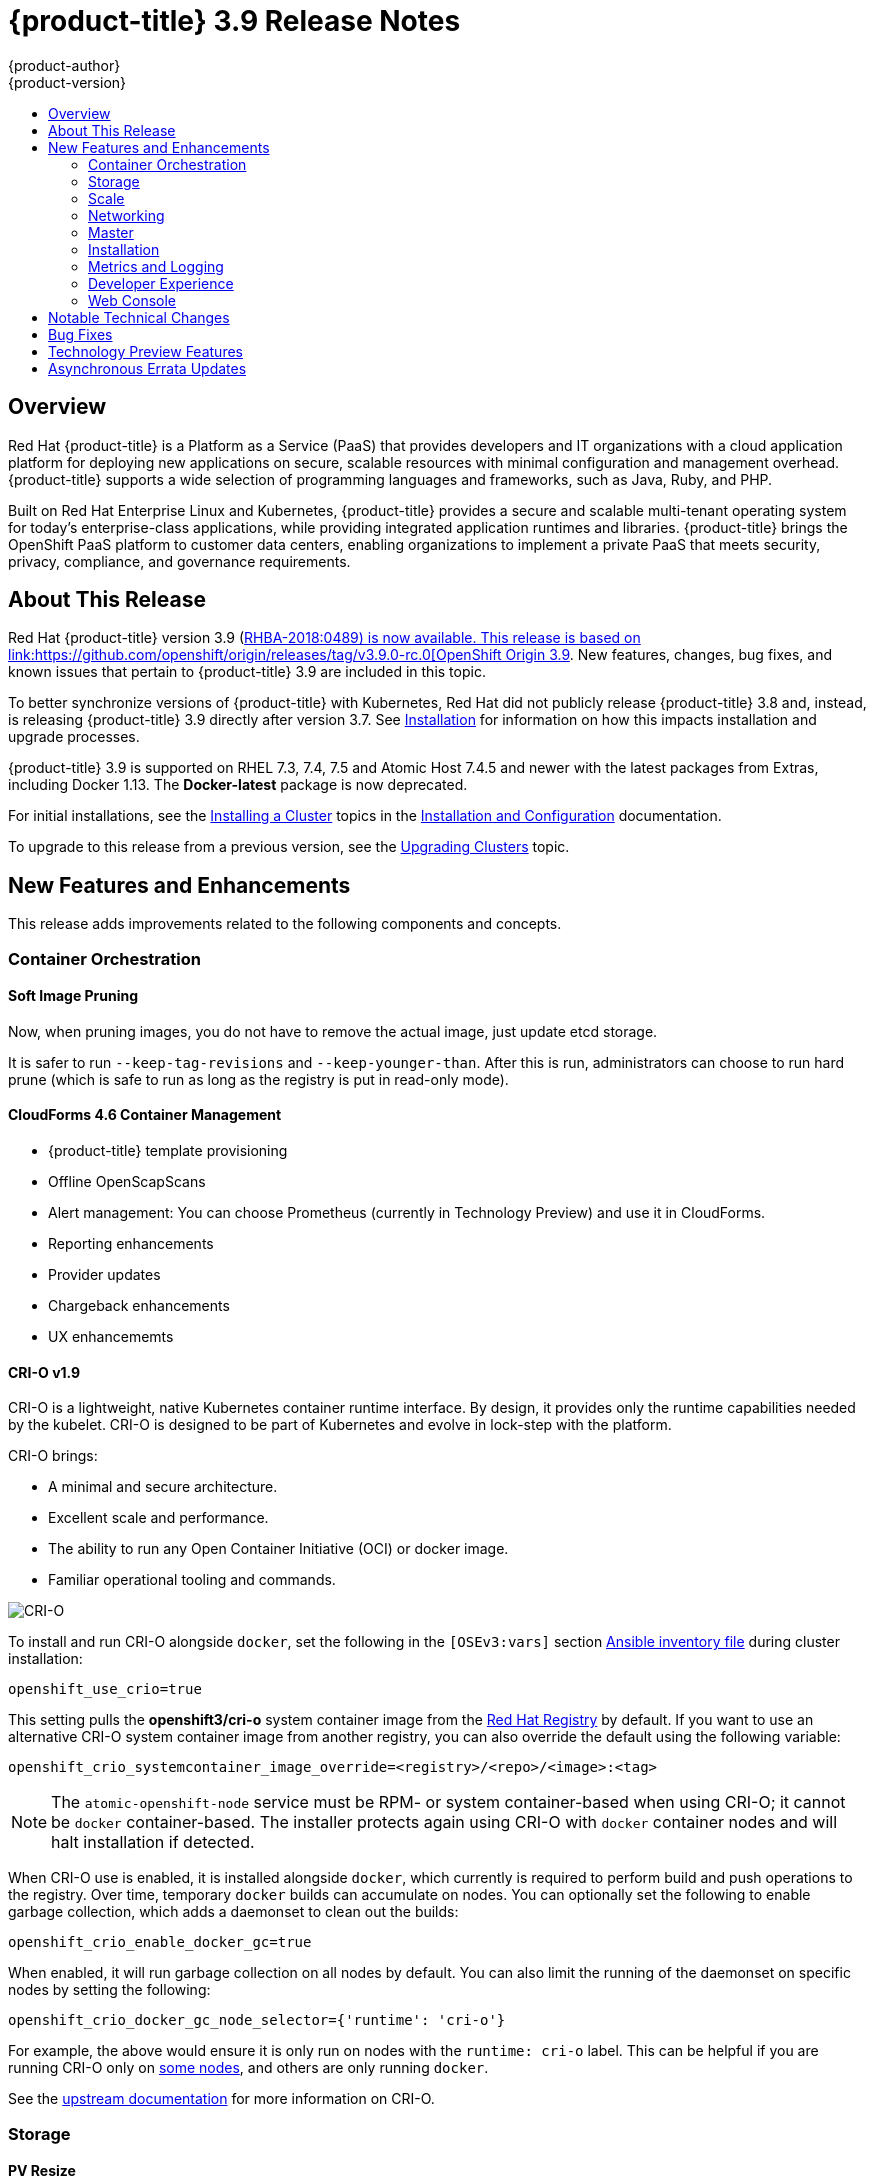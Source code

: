 [[release-notes-ocp-3-9-release-notes]]
= {product-title} 3.9 Release Notes
{product-author}
{product-version}
:data-uri:
:icons:
:experimental:
:toc: macro
:toc-title:
:prewrap!:

toc::[]

== Overview

Red Hat {product-title} is a Platform as a Service (PaaS) that provides
developers and IT organizations with a cloud application platform for deploying
new applications on secure, scalable resources with minimal configuration and
management overhead. {product-title} supports a wide selection of
programming languages and frameworks, such as Java, Ruby, and PHP.

Built on Red Hat Enterprise Linux and Kubernetes, {product-title}
provides a secure and scalable multi-tenant operating system for today’s
enterprise-class applications, while providing integrated application runtimes
and libraries. {product-title} brings the OpenShift PaaS platform to customer
data centers, enabling organizations to implement a private PaaS that meets
security, privacy, compliance, and governance requirements.

[[ocp-39-about-this-release]]
== About This Release

Red Hat {product-title} version 3.9
(link:https://access.redhat.com/errata/RHBA-2018:0489[RHBA-2018:0489) is now
available. This release is based on
link:https://github.com/openshift/origin/releases/tag/v3.9.0-rc.0[OpenShift
Origin 3.9]. New features, changes, bug fixes, and known issues that pertain to
{product-title} 3.9 are included in this topic.

To better synchronize versions of {product-title} with Kubernetes, Red Hat did
not publicly release {product-title} 3.8 and, instead, is releasing
{product-title} 3.9 directly after version 3.7. See
xref:ocp-39-installation[Installation] for information on how this impacts
installation and upgrade processes.

{product-title} 3.9 is supported on RHEL 7.3, 7.4, 7.5 and Atomic Host 7.4.5 and
newer with the latest packages from Extras, including Docker 1.13. The
*Docker-latest* package is now deprecated.

For initial installations, see the
xref:../install_config/install/planning.adoc#install-config-install-planning[Installing
a Cluster] topics in the
xref:../install_config/index.adoc#install-config-index[Installation and
Configuration] documentation.

To upgrade to this release from a previous version, see the
xref:../upgrading/index.adoc#install-config-upgrading-index[Upgrading Clusters]
topic.

[[ocp-39-new-features-and-enhancements]]
== New Features and Enhancements

This release adds improvements related to the following components and concepts.

[[ocp-39-container-orchestration]]
=== Container Orchestration

[[ocp-39-soft-image-pruning]]
==== Soft Image Pruning

Now, when pruning images, you do not have to remove the actual image, just
update etcd storage.

It is safer to run `--keep-tag-revisions` and `--keep-younger-than`. After this
is run, administrators can choose to run hard prune (which is safe to run as
long as the registry is put in read-only mode).

[[ocp-39-cloudforms]]
==== CloudForms 4.6 Container Management

* {product-title} template provisioning
* Offline OpenScapScans
* Alert management: You can choose Prometheus (currently in Technology Preview) and use it in CloudForms.
* Reporting enhancements
* Provider updates
* Chargeback enhancements
* UX enhancememts

[[ocp-39-crio]]
==== CRI-O v1.9

CRI-O is a lightweight, native Kubernetes container runtime interface. By
design, it provides only the runtime capabilities needed by the kubelet. CRI-O is
designed to be part of Kubernetes and evolve in lock-step with the platform.

CRI-O brings:

* A minimal and secure architecture.
* Excellent scale and performance.
* The ability to run any Open Container Initiative (OCI) or docker image.
* Familiar operational tooling and commands.

image::crio-3-7.png[CRI-O]

To install and run CRI-O alongside `docker`, set the following in the
`[OSEv3:vars]` section
xref:../install_config/install/advanced_install.adoc#configuring-ansible[Ansible inventory file] during cluster installation:

----
openshift_use_crio=true
----

This setting pulls the *openshift3/cri-o* system container image from the
link:https://access.redhat.com/containers[Red Hat Registry] by default. If you
want to use an alternative CRI-O system container image from another registry,
you can also override the default using the following variable:

----
openshift_crio_systemcontainer_image_override=<registry>/<repo>/<image>:<tag>
----

[NOTE]
====
The `atomic-openshift-node` service must be RPM- or system container-based when
using CRI-O; it cannot be `docker` container-based. The installer protects again
using CRI-O with `docker` container nodes and will halt installation if
detected.
====

When CRI-O use is enabled, it is installed alongside `docker`, which currently
is required to perform build and push operations to the registry. Over time,
temporary `docker` builds can accumulate on nodes. You can optionally set the
following to enable garbage collection, which adds a daemonset to clean out the
builds:

----
openshift_crio_enable_docker_gc=true
----

When enabled, it will run garbage collection on all nodes by default. You can
also limit the running of the daemonset on specific nodes by setting the
following:

----
openshift_crio_docker_gc_node_selector={'runtime': 'cri-o'}
----

For example, the above would ensure it is only run on nodes with the `runtime:
cri-o` label. This can be helpful if you are running CRI-O only on
xref:../install_config/build_defaults_overrides.adoc#ansible-setting-global-build-defaults[some
nodes], and others are only running `docker`.

See the link:http://cri-o.io/[upstream documentation] for more information on
CRI-O.

[[ocp-39-storage]]
=== Storage

[[ocp-39-pv-resize]]
==== PV Resize

You can expand persistent volume claims online from {product-tile} for CNS
glusterFS, Cinder, and gcePD.

. Create a storage class with `allowVolumeExpansion=true`.
. The PVC uses the storage class and submits a claim.
. The PVC specifies a new increased size.
. The underlying PV is resized.

[[ocp-39-end-to-end-online-expansion-resize-for-cns-glusterfs-pvs]]
==== End-to-end Online Expansion and Resize for CNS Glusterfs PVs

You can expand persistent volume claims online from {product-tile} for CNS
glusterFS volumes.

This can be done online from {product-title}. Previously, this was only
available from the Heketi CLI. You edit the PVC with the new size, triggering a
PV resize. This is fully qualified for glusterFs backed PVs. Gluster-block PV
resize will be added with RHEL 7.5.

. Add `AllowVolumeExpansion=true` to the storage class.
. Run:
+
----
$ oc edit pvc claim-name
----

. Edit the `spec.resources.requests.storage` field with the new value.

[[ocp-container-native-storage-glusterfs-pv-consumption-metrics-available]]
==== Container Native Storage GlusterFS PV Consumption Metrics Available from {product-title}

Container Native Storage GlusterFS is extended to provide volume metrics
(including consumption) through Prometheus or Query.

Metrics are available from the PVC endpoint. This adds visibility to what is
being allocated and what is being consumed. Previously, you could only see
allocated size of the PVs. Now, you know how much is really consumed so, if
needed, you can expand it before it runs out of space. This also allows
administrators to do billing based on consumption, if needed.

Examples of added metrics include:

* `kubelet_volume_stats_capacity_bytes`
* `kubelet_volume_stats_inodes`
* `kubelet_volume_stats_inodes_free`
* `kubelet_volume_stats_inodes_used`
* `kubelet_volume_stats_used_bytes`

[[ocp-3-9-automated-cns-deployments-with-advanced-installation]]
==== Automated CNS Deployment with {product-title} Advanced Installation

In the {product-title} advanced installer, the CNS block provisioner deployment
is fixed and the CNS Un-install Playbook is added. This resolves the issue of CNS
block deployment with {product-title} and also provides a way to uninstall a failed
installation of CNS.

CNS storage device details are added to the installer’s inventory file. The
advanced installer manages configuration and deployment of CNS, file and block
provisioners, registry, and ready-to-use PVs.

[[ocp-39-scale]]
=== Scale

[[ocp-39-scale-cluster-limits]]
==== Cluster Limits

Updated guidance around
xref:../scaling_performance/cluster_limits.adoc#scaling-performance-cluster-limits[Cluster
Limits] for {product-title} 3.9 is now available.

[[ocp-39-device-plugins]]
==== Device Plug-ins (Technology Preview)

This is a feature currently in
xref:ocp-39-technology-preview[Technology Preview] and not for production
workloads.

Device plug-ins allow you to use a particular device type (GPU, InfiniBand,
or other similar computing resources that require vendor-specific initialization
and setup) in your {product-title} pod without needing to write custom code. The
device plug-in provides a consistent and portable solution to consume hardware
devices across clusters. The device plug-in provides support for these devices
through an extension mechanism, which makes these devices available to
containers, provides health checks of these devices, and securely shares them.

A device plug-in is a gRPC service running on the nodes (external to
`atomic-openshift-node.service`) that is responsible for managing specific
hardware resources.

See the  xref:../dev_guide/device_plugins.adoc#using-device-plugins[Developer
Guide] for further conceptual information about Device Plug-ins and the
xref:../scaling_performance/device_plugin.adoc#scaling-performance-using-device-plugin[Scaling
and Performance Guide] for more information about usage.

[[ocp-39-CPU-manager]]
==== CPU Manager (Technology Preview)

CPU Manager is a feature currently in
xref:ocp-39-technology-preview[Technology Preview] and not for production
workloads.

CPU Manager manages groups of CPUs and constrains workloads to specific CPUs.

CPU Manager is useful for workloads that have some of these attributes:

* Require as much CPU time as possible.
* Are sensitive to processor cache misses.
* Are low-latency network applications.
* Coordinate with other processes and benefit from sharing a single processor
cache.

See
xref:../scaling_performance/using_cpu_manager.adoc#scaling-performance-using-cpu-manager[Using
CPU Manager] for more information.

[[ocp-39-device-manager]]
==== Device Manager (Technology Preview)

Device Manager is a feature currently in
xref:ocp-39-technology-preview[Technology Preview] and not for production
workloads.

Some users want to set resource limits for hardware devices within their pod
definition and have the scheduler find the node in the cluster with those
resources.  While at the same time, Kubernetes needed a way for hardware
vendors to advertise their resources to the kubelet without forcing them to
change core code within Kubernetes

The kubelet now houses a device manager that is extensible through plug-ins. You
load the driver support at the node level. Then, you or the vendor writes a
plug-in that listens for requests to stop/start/attach/assign the requested
hardware resources seen by the drivers. This plug-in is deployed to all the
nodes via a daemonSet.

See xref:../dev_guide/device_manager.adoc#using-device-manager[Using Device
Manager] for more information.

[[ocp-39-hugepages]]
==== Huge Pages (Technology Preview)

Huge pages is a feature currently in xref:ocp-39-technology-preview[Technology
Preview] and not for production workloads..

Memory is managed in blocks known as pages. On most systems, a page is 4Ki. 1Mi
of memory is equal to 256 pages; 1Gi of memory is 256,000 pages, and so on. CPUs
have a built-in memory management unit that manages a list of these pages in
hardware. The Translation Lookaside Buffer (TLB) is a small hardware cache of
virtual-to-physical page mappings. If the virtual address passed in a hardware
instruction can be found in the TLB, the mapping can be determined quickly. If
not, a TLB miss occurs, and the system falls back to slower, software-based
address translation, resulting in performance issues. Since the size of the
TLB is fixed, the only way to reduce the chance of a TLB miss is to increase the
page size.

A huge page is a memory page that is larger than 4Ki. On x86_64 architectures,
there are two common huge page sizes: 2Mi and 1Gi. Sizes vary on other
architectures. In order to use huge pages, code must be written so that
applications are aware of them. Transparent Huge Pages (THP) attempt to automate
the management of huge pages without application knowledge, but they have
limitations. In particular, they are limited to 2Mi page sizes. THP can lead to
performance degradation on nodes with high memory utilization or fragmentation
due to defragmenting efforts of THP, which can lock memory pages. For this
reason, some applications may be designed to (or recommend) usage of
pre-allocated huge pages instead of THP.

In {product-title}, applications in a pod can allocate and consume pre-allocated
huge pages.

See xref:../scaling_performance/managing_hugepages.adoc#scaling-performance-managing-huge-pages[Managing
Huge Pages] for more information.

[[ocp-39-networking]]
=== Networking

[[ocp-39-semi-automatic-namespace-wide-egress-IP]]
==== Semi-automatic Namespace-wide Egress IP
All outgoing external connections from a project share a single, fixed source IP
address and send all traffic via that IP, so that external firewalls can
recognize the application associated with a packet.

It is _semi-automatic_ in that in the first half of implementing the automatic
namespace-wide egress IP feature, it implements the "traffic" side. Namespaces
with automatic egress IPs will send all traffic via that IP. However, it does
not implement the "management" side. Nothing automatically assigns egress IPs to
nodes yet. The administrator must do that manually.

See
xref:admin_guide/managing_networking.adoc#admin-guide-manage-networking[Managing
Networking] for more information.

[[ocp-39-support-our-own-haproxy-rpm-for-consumption-by-the-router]]
==== Support Our Own HAProxy RPM for Consumption by the Router

Route configuration changes and process upgrades performed under heaving load
have typically required a stop and start sequence of certain services, causing
temporary outages.

In {product-title} 3.9, HAProxy 1.8 sees no difference between updates and
upgrades; a new process is used with a new configuration, and the listening
socket’s file descriptor is transferred from the old to the new process so the
connection is never closed.  The change is seamless, and enables our ability to
do things, like HTTP/2, in the future.

[[ocp-39-master]]
=== Master

[[ocp-39-statefulsets-daemonsets-deployments]]
====  StatefulSets, DaemonSets, and Deployments Now Supported

In {product-title}, statefulsets, daemonsets, and deployments are now stable,
supported, and out of Technology Preview.

[[ocp-39-central-audit-capability]]
==== Central Audit Capability

Provides auditing of items that administrators would like to see, including:

* The event timestamp.
* The activity that generated the entry.
* The API endpoint that was called.
* The HTTP output.
* The item changed due to an activity, with details of the change.
* The user name of the user that initiated an activity.
* The name of the namespace the event occurred in, where possible.
* The status of the event, either success or failure.

Provides auditing of items that administrators would like to trace, including:

* User login and logout from (including session timeout) the web interface,
including unauthorized access attempts.
* Account creation, modification, or removal.
* Account role or policy assignment or de-assignment.
* Scaling of pods.
* Creation of new project or application.
* Creation of routes and services.
* Triggers of builds and/or pipelines.
* Addition or removal or claim of persistent volumes.

Set up auditing in the *_master-config file_*, and restart the *master-config*
service:

----
auditConfig:
  auditFilePath: "/var/log/audit-ocp.log"
  enabled: true
  maximumFileRetentionDays: 10
  maximumFileSizeMegabytes: 10
  maximumRetainedFiles: 10
  logFormat: json
  policyConfiguration: null
  policyFile: /etc/origin/master/audit-policy.yaml
  webHookKubeConfig: ""
  webHookMode:
----

Example log output:

----
{"kind":"Event","apiVersion":"audit.k8s.io/v1beta1","metadata":{"creationTimestamp":"2017-09-29T09:46:39Z"},"level":"Metadata","timestamp":"2017-09-29T09:46:39Z","auditID":"72e66a64-c3e5-4201-9a62-6512a220365e","stage":"ResponseComplete","requestURI":"/api/v1/securitycontextconstraints","verb":"create","user":{"username":"system:admin","groups":["system:cluster-admins","system:authenticated"]},"sourceIPs":["10.8.241.75"],"objectRef":{"resource":"securitycontextconstraints","name":"scc-lg","apiVersion":"/v1"},"responseStatus":{"metadata":{},"code":201}}
----

[[ocp-39-add-support-for-deployments-to-oc-status]]
==== Add Support for Deployments to oc status

The `oc status` command provides an overview of the current project. This
provides similar output for upstream deployments as can be seen for downstream
DeploymentConfigs, with a nested deployment set:

----
$ oc status
In project My Project (myproject) on server https://127.0.0.1:8443

svc/ruby-deploy - 172.30.174.234:8080
  deployment/ruby-deploy deploys istag/ruby-deploy:latest <-
    bc/ruby-deploy source builds https://github.com/openshift/ruby-ex.git on istag/ruby-22-centos7:latest
      build #1 failed 5 hours ago - bbb6701: Merge pull request #18 from durandom/master (Joe User <joeuser@users.noreply.github.com>)
    deployment #2 running for 4 hours - 0/1 pods (warning: 53 restarts)
    deployment #1 deployed 5 hours ago
----

Compare this to the output from {product-title} 3.7:

----
$ oc status
In project dc-test on server https://127.0.0.1:8443

svc/ruby-deploy - 172.30.231.16:8080
  pod/ruby-deploy-5c7cc559cc-pvq9l runs test
----

[[ocp-39-dynamic-admission-controller-follow-up]]
==== Dynamic Admission Controller Follow-up (Technology Preview)

Dynamic Admission Controller Follow-up is a feature currently in
xref:ocp-37-technology-preview[Technology Preview] and not for production
workloads.

An admission controller is a piece of code that intercepts requests to the
Kubernetes API server prior to persistence of the object, but after the request
is authenticated and authorized. Example use cases include mutation of pod
resources and security response.

See
xref:../architecture/additional_concepts/dynamic_admission_controllers.adoc#architecture-additional-concepts-dynamic-admission-controllers[Custom
Admission Controllers] for more information.

[[ocp-39-feature-gates]]
==== Feature Gates

Platform administrators now have the ability to turn off specific features to the
entire platform. This assists in the control of access to alpha, beta, or
Technology Preview features in production clusters.

link:https://kubernetes.io/docs/reference/feature-gates/[Feature gates] use a
key=value pair in the master and kubelet configuration files that describe the
feature you want to block.

.Control Plane:  master-config.yaml
----
kubernetesMasterConfig:
  apiServerArguments:
    feature-gates:
    - CPUManager=true
----

.kubelet:  node-config.yaml
----
kubeletArguments:
  feature-gates:
  - DevicePlugin=true
----

[[ocp-39-installation]]
=== Installation

[[ocp-3-9-improved-playbook-performance]]
==== Improved Playbook Performance

{product-title} 3.9 introduces significant refactoring and restructuring of the
playbooks to improve performance. This includes:

* Restructured playbooks to push all fact-gathering and common dependencies up
into the initialization plays so they are only called once rather than each time
a role needs access to their computed values.

* Refactored playbooks to limit the hosts they touch to only those that are truly
relevant to the playbook.

[[ocp-3-9-quick-installation]]
==== Quick Installation (Deprecated)

Quick Installation is now deprecated in {product-title} 3.9 and will be
completely removed in a future release.

Quick installation will only be capable of installing 3.9. It will not be able
to upgrade from 3.7 or 3.8 to 3.9.

[[ocp-3-9-automated-control-plane-upgrade]]
==== Automated 3.7 to 3.9 Control Plane Upgrade

The installer automatically handles stepping the control plane from 3.7 to 3.8
to 3.9 and node upgrade from 3.7 to 3.9.

Control plane components (API, controllers, and nodes on control plane hosts)
are upgraded seamlessly from 3.7 to 3.8 to 3.9. Data migration happens pre- and
post- {product-title} 3.8 and 3.9 control plane upgrades. Other control plane
components [router, registry, service catalog, and brokers] are upgraded from
{product-title} 3.7 to 3.9. Nodes [node, docker, ovs] are upgraded directly from
{product-title} 3.7 to 3.9 with only one drain of nodes. {product-title} 3.7
nodes operate indefinitely against 3.8 masters should the upgrade process need
to pause in this state. Logging and metrics are updated from {product-title} 3.7
to 3.9.

It is recommended that you upgrade the control plane and nodes independently.
You can still perform the upgrade through an all-in-one playbook, but rollback
is more difficult. Playbooks do not allow for a clean installation of
{product-title} 3.8.

See xref:../upgrading/index.adoc#install-config-upgrading-index[Upgrading
Clusters] for more information.

[[ocp-39-metrics-and-logging]]
=== Metrics and Logging

[[ocp-39-syslog-output-plugin-for-fluentd]]
==== syslog Output Plug-in for fluentd (Technology Preview)

syslog Output Plug-in for fluentd is a feature currently in
xref:ocp-37-technology-preview[Technology Preview] and not for production
workloads.

You can send system and container logs from {product-title} nodes to external
endpoints using the syslog protocol. The fluentd syslog output plug-in supports
this.

[IMPORTANT]
====
Logs sent via syslog are not encrypted and, therefore, insecure.
====

See
xref:../install_config/aggregate_logging.adoc#sending-logs-to-external-rsyslog[Sending
Logs to an External Syslog Server] for more information.

[[ocp-39-prometheus]]
==== Prometheus (Technology Preview)

Prometheus remains in xref:ocp-39-technology-preview[Technology Preview] and is
not for production workloads. Prometheus, AlertManager, and AlertBuffer versions
are now updated and node-exporter is now included:

* prometheus 2.1.0
* Alertmanager 0.14.0
* AlertBuffer 0.2
* node_exporter 0.15.2

You can deploy Prometheus on an {product-title} cluster, collect Kubernetes and
infrastructure metrics, and get alerts. You can see and query metrics and alerts
on the Prometheus web dashboard. Alternatively, you can bring your own Grafana
and hook it up to Prometheus.

See xref:../install_config/cluster_metrics.adoc#openshift-prometheus[Prometheus
on OpenShift] for more information.

[[ocp-39-developer-experience]]
=== Developer Experience

[[ocp-39-memory-usage-improvements]]
==== Jenkins Memory Usage Improvements

Previously, Jenkins worker pods would often consume too much or too little
memory. Now, a startup script intelligently looks at pod limits and environment
variables are appropriately set to ensure limits are respected for spawned JVMs.

[[ocp-39-cli-plug-ins]]
==== CLI Plug-ins

CLI plug-ins are now fully supported.

Usually called _plug-ins_ or _binary extensions_, this feature allows you to
extend the default set of `oc` commands available and, therefore, allows you to
perform new tasks.

See xref:../cli_reference/extend_cli.adoc#cli-reference-extend-cli[Extending the
CLI] for information on how to install and write extensions for the CLI.

[[ocp-39-ability-to-specify-tolerations]]
==== Ability to Specify Default Tolerations via the buildconfig Defaulter

Previously, there was not a way to set a default toleration on build pods so
they could be placed on build-specific nodes. The build defaulter is now updated
to allow the specification of a toleration value, which is applied to the build
pod upon creation.

See
xref:../nstall_config/build_defaults_overrides.adoc#install-config-build-defaults-overrides[Configuring
Global Build Defaults and Overrides] for more information.

[[ocp-39-web-console]]
=== Web Console

[[ocp-39-catalog-from-within-project-view]]
==== Catalog from within Project View

Quickly get to the catalog from within a project by clicking *Catalog* in the
left navigation.

image::3.9-console-catalog-tab.png[Catalog tab]

[[ocp-39-quickly-search-the-catalog]]
==== Quickly Search the Catalog from within Project View

To quickly find services from within project view, type in your search criteria.

image::3.9-console-catalog-search.png[Search the catalog]

[[ocp-39-select-preferred-home-page]]
==== Select Preferred Home Page

You can now jump straight to certain pages after login. Access the menu from
the account dropdown, choose your option, then log out, then log back in.

image::3.9-console-set-custom-home-page.gif[Set preferred home page]

[[ocp-39-configurable-inactivity-timeout]]
==== Configurable Inactivity Timeout

You can now configure the web console to log users out after a set timeout. The
default is `0` (never).
xref:../install_config/install/advanced_install.adoc#configuring-web-console-customization[Set
the Ansible variable] to the number of minutes:

----
openshift_web_console_inactivity_timeout_minutes=n
----

[[ocp-39-console-as-a-separate-pod]]
==== Console as a Separate Pod

The web console is now separated out of the API server. The web console is
packaged as a container image and deployed as a pod. Configure via the
ConfigMap. Changes are auto-detected.

Masters are now schedulable and required to be schedulable for the web consoles
deployments to work.

[[ocp-39-notable-technical-changes]]
== Notable Technical Changes

{product-title} 3.9 introduces the following notable technical changes.

[discrete]
[[ansible-must-be-installed]]
=== Ansible Must Be Installed via the rhel-7-server-ansible-2.4-rpms Channel

Starting in {product-title} 3.9, Ansible must be installed via the
`rhel-7-server-ansible-2.4-rpms` channel, which is included in RHEL
subscriptions.

[discrete]
[[ocp-39-several-oc-secrets-subcommands-now-deprecated]]
=== Several oc secrets Subcommands Now Deprecated

{product-title} 3.9 deprecates the following `oc secrets` subcommands in favor
of `oc create secret`:

* `new`
* `new-basicauth`
* `new-dockercfg`
* `new-sshauth`

[discrete]
[[updated-default-installer-values]]
=== Updated Default Values for template_service_broker_prefix and template_service_broker_image_name in the Installer

Default values for `template_service_broker_prefix` and
`template_service_broker_image_name` in installer have been updated to be
consistent with other settings.

Previous values are:

    * `template_service_broker_prefix="registry.example.com/"`
    * `template_service_broker_image_name="origin-template-service-broker"`
    * `template_service_broker_image_name="ose-template-service-broker"`

New values are:

    * `template_service_broker_prefix="registry.example.com/ose-"`
    * `template_service_broker_prefix="registry.example.com/origin-"`
    * `template_service_broker_image_name="template-service-broker"`

[discrete]
[[removed-become-no-instances]]
=== Removed Several Instances of 'become: no' on Certain Tasks and Playbooks Inside of openshift-anisble

In an effort to provide greater flexibility for users, several instances of
`become: no` on certain tasks and playbooks inside of `openshift-anisble` are
now removed. These statements were primarily applied on `local_action` and
`delegate_to: localhost` commands for creating temporary files on the host
running Ansible.

If a user is running Ansible from a host that does not allow password-less
`sudo`, some of these commands may fail if you run the `ansible-playbook` with
the `-b` (`become`) command line switch, or if it has `ansible_become=True`
applied to the local host in the inventory or `group_vars`.

Elevated permissions are not required on the local host when running
`openshift-ansible` plays.

If target hosts (where {product-title} is being deployed) require the use of
`become`, it is recommended that you add `ansible_become=True` for those hosts
or groups in inventory or `group_vars`/`host_vars`.

If the user is running as root on the local host or connection to the root user
on the remote hosts instead of using become, then you should not notice a change.

[discrete]
[[unqualified-image-specs]]
=== Unqualified Image Specifications

Unqualified image specifications now default to `docker.io` and require API
server configuration to resolve to different registries.

[discrete]
[[SchedueldJob-objects-not-supported]]
=== batch/v2alpha1 SchedueldJob Objects Are No Longer Supported

The `batch/v2alpha1 SchedueldJob` objects are no longer supported. Use CronJobs
instead.

[discrete]
[[autoscaling-API-group-removed]]
===  The autoscaling/v2alpha1 API Group Is Removed

The `autoscaling/v2alpha1` API group has been removed


[discrete]
[[oadm-deprecated]]
=== oadm Command Is Deprecated

The `oadm` command is now deprecated. Use `oc adm` instead.

[discrete]
[[hawkular-is-deprecated]]
=== Hawkular Is Deprecated

In {product-title} 3.9, Hawkular is deprecated.

[discrete]
[[statefulsets-daemonsets-seployments-now-fully-supported]]
=== StatefulSets, DaemonSets, and Deployments Now Fully Supported

The core workloads API, which is composed of the `DaemonSet`, `Deployment`,
`ReplicaSet`, and `StatefulSet kinds`, has been promoted to GA stability in the
`apps/v1` group version. As such, the` apps/v1beta2` group version is
deprecated, and all new code should use the kinds in the apps/v1 group version.
For {product-title} this means the statefulsets, daemonsets, and deployments are
now stable and supported.

[[ocp-39-bug-fixes]]
== Bug Fixes

This release fixes bugs for the following components:


*Authentication*


*Builds*


*Command Line Interface*


*Containers*


*Deployments*


*Images*

*Image Registry*


*Installer*

*Logging*


*Web Console*


*Master*


*Metrics*


*Networking*

*Pod*


*Routing*


*Service Broker*


*Storage*


*Templates*


*Upgrade*


[[ocp-37-technology-preview]]
== Technology Preview Features

Some features in this release are currently in Technology Preview. These
experimental features are not intended for production use. Please note the
following scope of support on the Red Hat Customer Portal for these features:

https://access.redhat.com/support/offerings/techpreview[Technology Preview
Features Support Scope]

The following new features are now available in Technology Preview:

- xref:ocp-39-device-manager[Device Manager]
- xref:ocp-39-CPU-manager[CPU Manager]
- GPU Support
- xref:ocp-39-pv-resize[Persistent Volume Resize]
- xref:ocp-39-hugepages[Huge pages]
- xref:ocp-39-syslog-output-plugin-for-fluentd[syslog Output Plug-in for fluentd]

The following features that were formerly in Technology Preview from a previous
{product-title} release are now fully supported:

- xref:../dev_guide/cron_jobs.adoc#dev-guide-cron-jobs[Cron Jobs]
- xref:ocp-39-crio[CRI-O]
- xref:ocp-39-cli-plug-ins[CLI Plug-ins]
- xref:../dev_guide/deployments/kubernetes_deployments.adoc#dev-guide-kubernetes-deployments-support[Kubernetes
Deployments Support]
- `StatefulSets`
- xref:../admin_guide/quota.adoc#limited-resources-quota[Require Explicit Quota to Consume a Resource]
- xref:../architecture/additional_concepts/storage.adoc#pv-mount-options[Mount Options]
- xref:../install_config/install/advanced_install.adoc#advanced-install-configuring-system-containers[Installation of etcd, Docker Daemon, and Ansible Installer as System Containers]
- xref:../install_config/install/advanced_install.adoc#running-the-advanced-installation-system-container[Running OpenShift Installer as a System Container]
- xref:../admin_guide/overcommit.adoc#configuring-reserve-resource[`experimental-qos-reserved`]
- xref:../admin_guide/sysctls.adoc#admin-guide-sysctls[pod sysctls]
- xref:../admin_guide/managing_networking.adoc#enabling-static-ips-for-external-project-traffic[Enabling Static IPs for External Project Traffic]
- xref:../install_config/master_node_configuration.adoc#master-node-config-audit-config[Central Audit]
- xref:../dev_guide/templates.adoc#waiting-for-template-readiness[Template Completion Detection]
- xref:../cli_reference/basic_cli_operations.adoc#object-types[`replicaSet`]
- xref:../dev_guide/managing_images.adoc#using-is-with-k8s[Using Image Streams with Kubernetes Resources]

The following features that were formerly in Technology Preview from a previous
{product-title} release remain in Technology Preview:

- xref:ocp-37-prometheus[Prometheus Cluster Monitoring]
- xref:ocp-37-local-persistent-volumes[Local Storage Persistent Volumes]
- xref:ocp-37-tenant-driven-storage-snapshotting[Tenant-driven Storage Snapshotting]
- xref:../install_config/aggregate_logging.adoc#aggregated-fluentd[`mux`]
- Bind in Context


[[ocp-37-asynchronous-errata-updates]]
== Asynchronous Errata Updates

Security, bug fix, and enhancement updates for {product-title} 3.9 are released
as asynchronous errata through the Red Hat Network. All {product-title} 3.9
errata is https://access.redhat.com/downloads/content/290/[available on the Red
Hat Customer Portal]. See the
https://access.redhat.com/support/policy/updates/openshift[{product-title}
Life Cycle] for more information about asynchronous errata.

Red Hat Customer Portal users can enable errata notifications in the account
settings for Red Hat Subscription Management (RHSM). When errata notifications
are enabled, users are notified via email whenever new errata relevant to their
registered systems are released.

[NOTE]
====
Red Hat Customer Portal user accounts must have systems registered and consuming
{product-title} entitlements for {product-title} errata notification
emails to generate.
====

This section will continue to be updated over time to provide notes on
enhancements and bug fixes for future asynchronous errata releases of
{product-title} 3.9. Versioned asynchronous releases, for example with the form
{product-title} 3.9.z, will be detailed in subsections. In addition, releases in
which the errata text cannot fit in the space provided by the advisory will be
detailed in subsections that follow.

[IMPORTANT]
====
For any {product-title} release, always review the instructions on
xref:../install_config/upgrading/index.adoc#install-config-upgrading-index[upgrading your cluster] properly.
====
